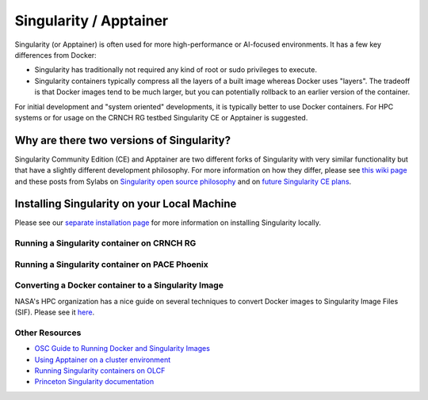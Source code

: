 =======================
Singularity / Apptainer
=======================

Singularity (or Apptainer) is often used for more high-performance or AI-focused environments. It has a few key differences from Docker:

- Singularity has traditionally not required any kind of root or sudo privileges to execute. 
- Singularity containers typically compress all the layers of a built image whereas Docker uses "layers". The tradeoff is that Docker images tend to be much larger, but you can potentially rollback to an earlier version of the container. 

For initial development and "system oriented" developments, it is typically better to use Docker containers. For HPC systems or for usage on the CRNCH RG testbed Singularity CE or Apptainer is suggested. 

Why are there two versions of Singularity?
-----------------------------
Singularity Community Edition (CE) and Apptainer are two different forks of Singularity with very similar functionality but that have a slightly different development philosophy. For more information on how they differ, please see `this wiki page <https://docs.hpc.shef.ac.uk/en/latest/bessemer/software/apps/singularity.html>`__ and these posts from Sylabs on `Singularity open source philosophy <https://sylabs.io/category/open-source/>`__ and on `future Singularity CE plans <https://sylabs.io/2022/02/singularityce-4-0-and-beyond/>`__.

Installing Singularity on your Local Machine
------------------------------
Please see our `separate installation page <https://github.com/gt-crnch-rg/read-the-docs/blob/main/docs/general/containers-local-installation.rst>`__ for more information on installing Singularity locally. 

Running a Singularity container on CRNCH RG
~~~~~~~~~~~~~~~~~~~~~~~~~~~~~~

Running a Singularity container on PACE Phoenix
~~~~~~~~~~~~~~~~~~~~~~~~~~~~~~


Converting a Docker container to a Singularity Image
~~~~~~~~~~~~~~~~~~~~~~~~~~~~~~~

NASA's HPC organization has a nice guide on several techniques to convert Docker images to Singularity Image Files (SIF). Please see it `here <https://www.nas.nasa.gov/hecc/support/kb/converting-docker-images-to-singularity-for-use-on-pleiades_643.html>`__. 

Other Resources
~~~~~~~~~~~~~~~
- `OSC Guide to Running Docker and Singularity Images <https://www.osc.edu/book/export/html/4678>`__
- `Using Apptainer on a cluster environment <https://docs.hpc.shef.ac.uk/en/latest/bessemer/software/apps/singularity.html#>`__
- `Running Singularity containers on OLCF <https://docs.olcf.ornl.gov/software/containers_on_summit.html#>`__
- `Princeton Singularity documentation <https://researchcomputing.princeton.edu/support/knowledge-base/singularity>`__ 
